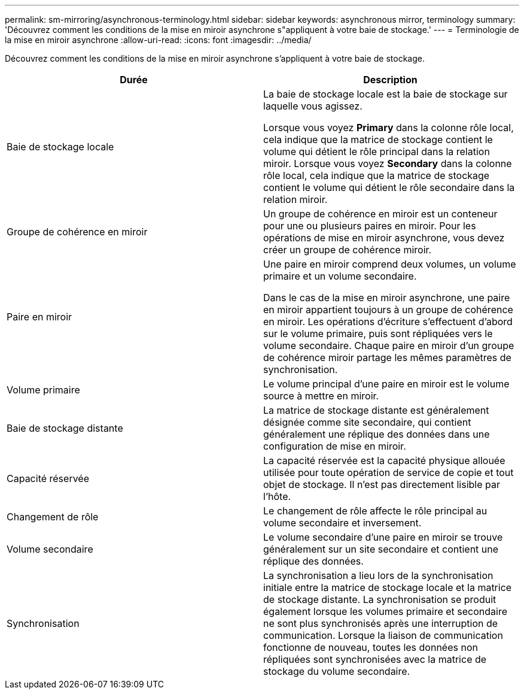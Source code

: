 ---
permalink: sm-mirroring/asynchronous-terminology.html 
sidebar: sidebar 
keywords: asynchronous mirror, terminology 
summary: 'Découvrez comment les conditions de la mise en miroir asynchrone s"appliquent à votre baie de stockage.' 
---
= Terminologie de la mise en miroir asynchrone
:allow-uri-read: 
:icons: font
:imagesdir: ../media/


[role="lead"]
Découvrez comment les conditions de la mise en miroir asynchrone s'appliquent à votre baie de stockage.

|===
| Durée | Description 


 a| 
Baie de stockage locale
 a| 
La baie de stockage locale est la baie de stockage sur laquelle vous agissez.

Lorsque vous voyez *Primary* dans la colonne rôle local, cela indique que la matrice de stockage contient le volume qui détient le rôle principal dans la relation miroir. Lorsque vous voyez *Secondary* dans la colonne rôle local, cela indique que la matrice de stockage contient le volume qui détient le rôle secondaire dans la relation miroir.



 a| 
Groupe de cohérence en miroir
 a| 
Un groupe de cohérence en miroir est un conteneur pour une ou plusieurs paires en miroir. Pour les opérations de mise en miroir asynchrone, vous devez créer un groupe de cohérence miroir.



 a| 
Paire en miroir
 a| 
Une paire en miroir comprend deux volumes, un volume primaire et un volume secondaire.

Dans le cas de la mise en miroir asynchrone, une paire en miroir appartient toujours à un groupe de cohérence en miroir. Les opérations d'écriture s'effectuent d'abord sur le volume primaire, puis sont répliquées vers le volume secondaire. Chaque paire en miroir d'un groupe de cohérence miroir partage les mêmes paramètres de synchronisation.



 a| 
Volume primaire
 a| 
Le volume principal d'une paire en miroir est le volume source à mettre en miroir.



 a| 
Baie de stockage distante
 a| 
La matrice de stockage distante est généralement désignée comme site secondaire, qui contient généralement une réplique des données dans une configuration de mise en miroir.



 a| 
Capacité réservée
 a| 
La capacité réservée est la capacité physique allouée utilisée pour toute opération de service de copie et tout objet de stockage. Il n'est pas directement lisible par l'hôte.



 a| 
Changement de rôle
 a| 
Le changement de rôle affecte le rôle principal au volume secondaire et inversement.



 a| 
Volume secondaire
 a| 
Le volume secondaire d'une paire en miroir se trouve généralement sur un site secondaire et contient une réplique des données.



 a| 
Synchronisation
 a| 
La synchronisation a lieu lors de la synchronisation initiale entre la matrice de stockage locale et la matrice de stockage distante. La synchronisation se produit également lorsque les volumes primaire et secondaire ne sont plus synchronisés après une interruption de communication. Lorsque la liaison de communication fonctionne de nouveau, toutes les données non répliquées sont synchronisées avec la matrice de stockage du volume secondaire.

|===